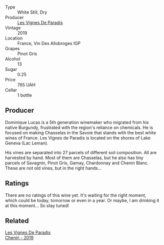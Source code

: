 :PROPERTIES:
:ID:                     78a909eb-405d-44f5-8013-d8aa3d59dabe
:END:
#+attr_html: :class wine-main-image
[[file:/images/96/9b7bbf-2917-476f-859b-fcb1fb9f8bb3/2022-07-23-10-29-38-5B85905C-BE43-4CB6-ACA2-F895C52DA593-1-105-c.webp]]

- Type :: White Still, Dry
- Producer :: [[barberry:/producers/f1833780-e704-4017-a518-b32a2baf5f2e][Les Vignes De Paradis]]
- Vintage :: 2019
- Location :: France, Vin Des Allobroges IGP
- Grapes :: Pinot Gris
- Alcohol :: 13
- Sugar :: 0.25
- Price :: 765 UAH
- Cellar :: 1 bottle

** Producer
:PROPERTIES:
:ID:                     43e0a20a-cb05-4906-9167-d4f03ea2380f
:END:

Dominique Lucas is a 5th generation winemaker who migrated from his native Burgundy, frustrated with the region's reliance on chemicals. He is focused on making Chasselas in the Savoie that stands with the best white wines of France. Les Vignes de Paradis is located on the shores of Lake Geneva (Lac Leman).

His vines are separated into 27 parcels of different soil composition. All are harvested by hand. Most of them are Chasselas, but he also has tiny parcels of Savagnin, Pinot Gris, Gamay, Chardonnay and Chenin Blanc. These are not old vines, but in the right hands...

** Ratings
:PROPERTIES:
:ID:                     9c8e2869-7a06-45d6-9ddb-f34f5c5ae7cf
:END:

There are no ratings of this wine yet. It's waiting for the right moment, which could be today, tomorrow or even in a year. Or maybe, I am drinking it at this moment... So stay tuned!

** Related
:PROPERTIES:
:ID:                     c52d3fe8-26fd-4e68-9f00-e20cf5a80678
:END:

#+begin_export html
<div class="flex-container">
  <a class="flex-item flex-item-left" href="/wines/084f2900-816b-4687-bceb-9fe28995f7cc.html">
    <section class="h text-small text-lighter">Les Vignes De Paradis</section>
    <section class="h text-bolder">Chenin - 2019</section>
  </a>

</div>
#+end_export
